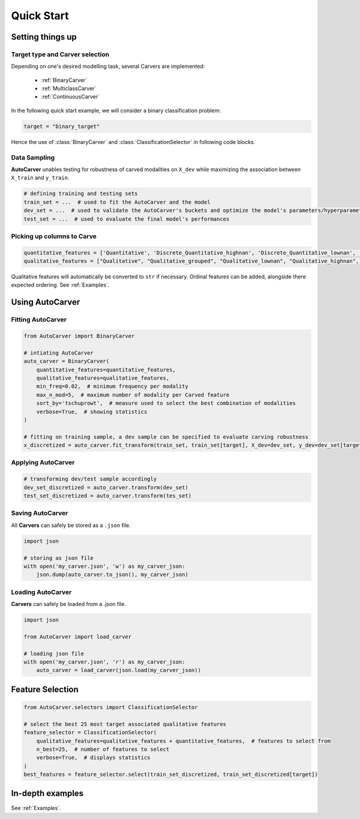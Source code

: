 Quick Start
===========


Setting things up
-----------------

Target type and Carver selection
^^^^^^^^^^^^^^^^^^^^^^^^^^^^^^^^

Depending on one's desired modelling task, several Carvers are implemented:

 * :ref:`BinaryCarver`
 * :ref:`MulticlassCarver`
 * :ref:`ContinuousCarver`

In the following quick start example, we will consider a binary classification problem:

.. code-block:: python

    target = "binary_target"

Hence the use of :class:`BinaryCarver` and :class:`ClassificationSelector` in following code blocks.



Data Sampling
^^^^^^^^^^^^^

**AutoCarver** unables testing for robustness of carved modalities on ``X_dev`` while maximizing the association between ``X_train`` and ``y_train``.

.. code-block:: python

    # defining training and testing sets
    train_set = ...  # used to fit the AutoCarver and the model
    dev_set = ...  # used to validate the AutoCarver's buckets and optimize the model's parameters/hyperparameters
    test_set = ...  # used to evaluate the final model's performances



Picking up columns to Carve
^^^^^^^^^^^^^^^^^^^^^^^^^^^

.. code-block:: python

    quantitative_features = ['Quantitative', 'Discrete_Quantitative_highnan', 'Discrete_Quantitative_lownan', 'Discrete_Quantitative', 'Discrete_Quantitative_rarevalue']
    qualitative_features = ["Qualitative", "Qualitative_grouped", "Qualitative_lownan", "Qualitative_highnan", "Discrete_Qualitative_noorder", "Discrete_Qualitative_lownan_noorder", "Discrete_Qualitative_rarevalue_noorder"]

Qualitative features will automatically be converted to ``str`` if necessary.
Ordinal features can be added, alongside there expected ordering. See :ref:`Examples`.




Using AutoCarver
----------------

Fitting AutoCarver
^^^^^^^^^^^^^^^^^^

.. code-block:: python

    from AutoCarver import BinaryCarver

    # intiating AutoCarver
    auto_carver = BinaryCarver(
        quantitative_features=quantitative_features,
        qualitative_features=qualitative_features,
        min_freq=0.02,  # minimum frequency per modality
        max_n_mod=5,  # maximum number of modality per Carved feature
        sort_by='tschuprowt',  # measure used to select the best combination of modalities
        verbose=True,  # showing statistics
    )

    # fitting on training sample, a dev sample can be specified to evaluate carving robustness
    x_discretized = auto_carver.fit_transform(train_set, train_set[target], X_dev=dev_set, y_dev=dev_set[target])



Applying AutoCarver
^^^^^^^^^^^^^^^^^^^

.. code-block:: python

    # transforming dev/test sample accordingly
    dev_set_discretized = auto_carver.transform(dev_set)
    test_set_discretized = auto_carver.transform(tes_set)



Saving AutoCarver
^^^^^^^^^^^^^^^^^

All **Carvers** can safely be stored as a ``.json`` file.

.. code-block:: python

    import json

    # storing as json file
    with open('my_carver.json', 'w') as my_carver_json:
        json.dump(auto_carver.to_json(), my_carver_json)


Loading AutoCarver
^^^^^^^^^^^^^^^^^^

**Carvers** can safely be loaded from a .json file.

.. code-block:: python

    import json

    from AutoCarver import load_carver

    # loading json file
    with open('my_carver.json', 'r') as my_carver_json:
        auto_carver = load_carver(json.load(my_carver_json))



Feature Selection
-----------------

.. code-block:: python

    from AutoCarver.selectors import ClassificationSelector

    # select the best 25 most target associated qualitative features
    feature_selector = ClassificationSelector(
        qualitative_features=qualitative_features + quantitative_features,  # features to select from
        n_best=25,  # number of features to select
        verbose=True,  # displays statistics
    )
    best_features = feature_selector.select(train_set_discretized, train_set_discretized[target])


In-depth examples
-----------------

See :ref:`Examples`.